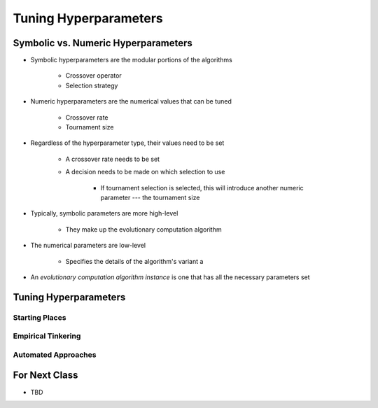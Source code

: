 **********************
Tuning Hyperparameters
**********************



Symbolic vs. Numeric Hyperparameters
====================================

* Symbolic hyperparameters are the modular portions of the algorithms

    * Crossover operator
    * Selection strategy


* Numeric hyperparameters are the numerical values that can be tuned

    * Crossover rate
    * Tournament size


* Regardless of the hyperparameter type, their values need to be set

    * A crossover rate needs to be set
    * A decision needs to be made on which selection to use

        * If tournament selection is selected, this will introduce another numeric parameter --- the tournament size


* Typically, symbolic parameters are more high-level

    * They make up the evolutionary computation algorithm


* The numerical parameters are low-level

    * Specifies the details of the algorithm's variant a


* An *evolutionary computation algorithm instance* is one that has all the necessary parameters set



Tuning Hyperparameters
======================

Starting Places
---------------


Empirical Tinkering
-------------------


Automated Approaches
--------------------



For Next Class
==============

* TBD